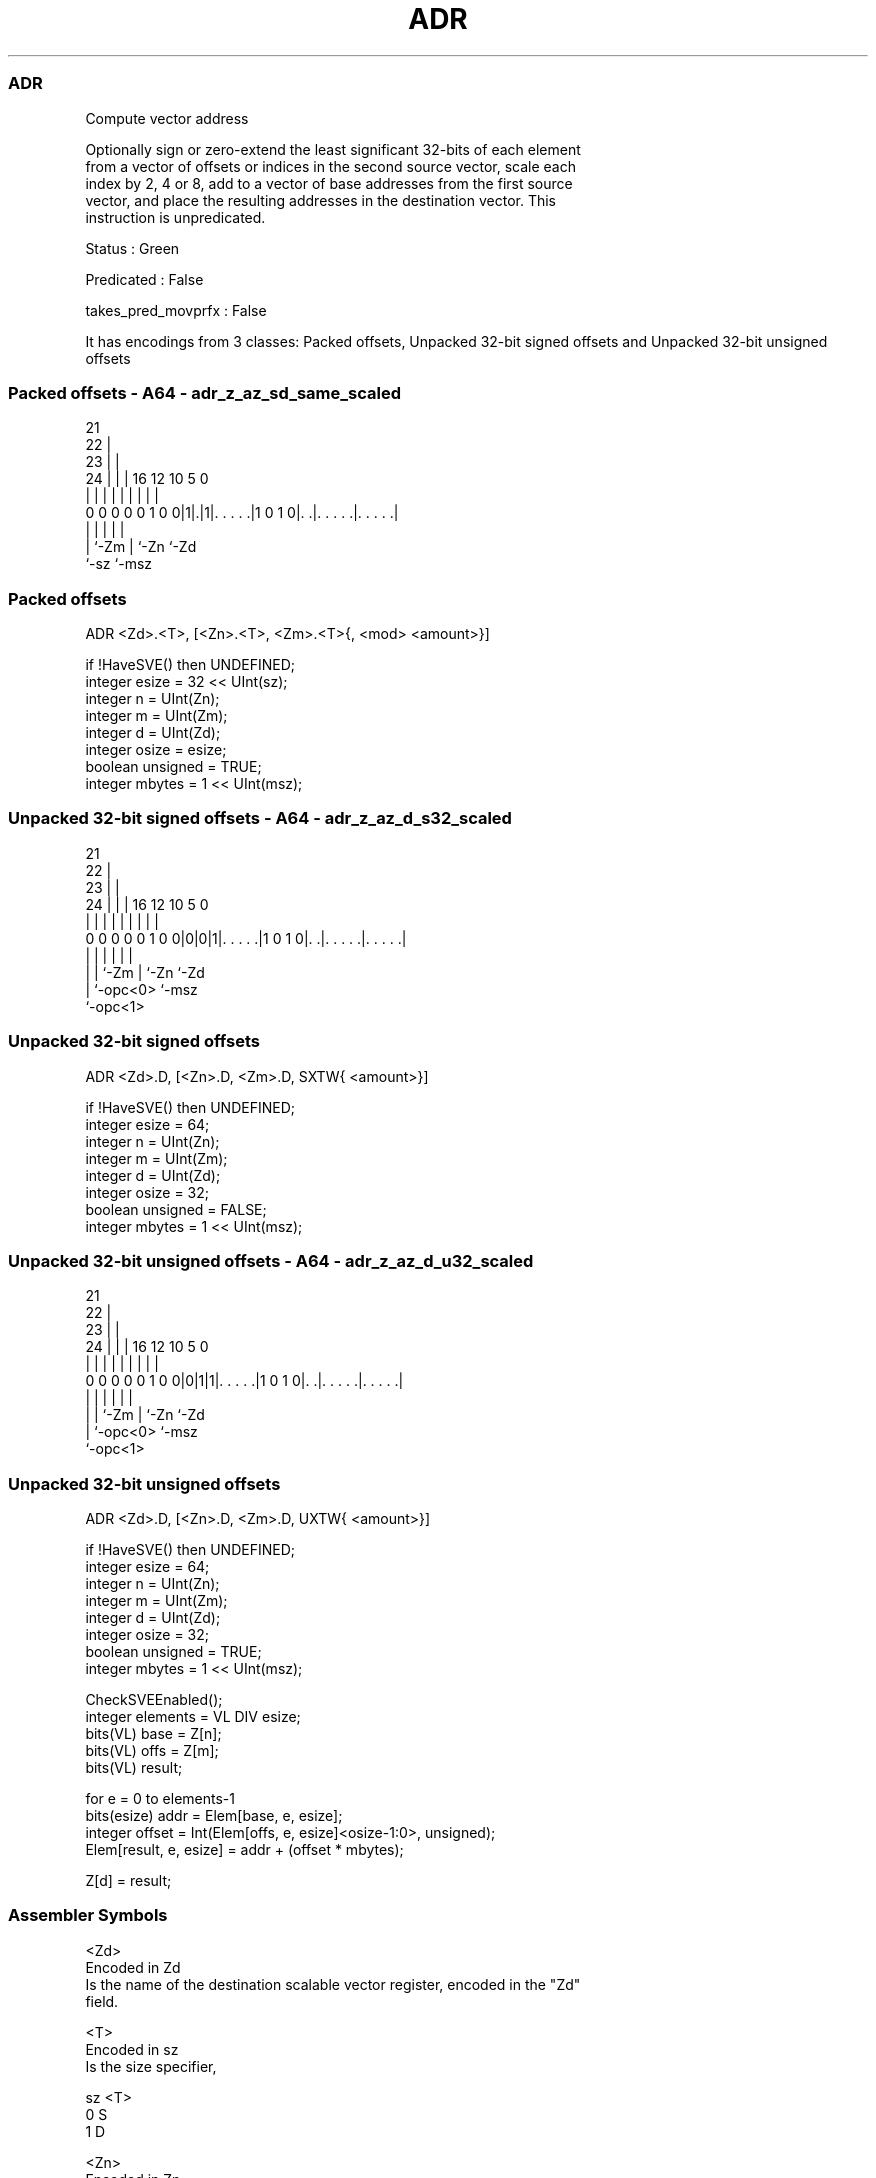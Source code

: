 .nh
.TH "ADR" "7" " "  "instruction" "sve"
.SS ADR
 Compute vector address

 Optionally sign or zero-extend the least significant 32-bits of each element
 from a vector of offsets or indices in the second source vector, scale each
 index by 2, 4 or 8, add to a vector of base addresses from the first source
 vector, and place the resulting addresses in the destination vector. This
 instruction is unpredicated.

 Status : Green

 Predicated : False

 takes_pred_movprfx : False


It has encodings from 3 classes: Packed offsets, Unpacked 32-bit signed offsets and Unpacked 32-bit unsigned offsets

.SS Packed offsets - A64 - adr_z_az_sd_same_scaled
 
                       21                                          
                     22 |                                          
                   23 | |                                          
                 24 | | |        16      12  10         5         0
                  | | | |         |       |   |         |         |
   0 0 0 0 0 1 0 0|1|.|1|. . . . .|1 0 1 0|. .|. . . . .|. . . . .|
                    |   |                 |   |         |
                    |   `-Zm              |   `-Zn      `-Zd
                    `-sz                  `-msz
  
  
 
.SS Packed offsets
 
 ADR     <Zd>.<T>, [<Zn>.<T>, <Zm>.<T>{, <mod> <amount>}]
 
 if !HaveSVE() then UNDEFINED;
 integer esize = 32 << UInt(sz);
 integer n = UInt(Zn);
 integer m = UInt(Zm);
 integer d = UInt(Zd);
 integer osize = esize;
 boolean unsigned = TRUE;
 integer mbytes = 1 << UInt(msz);
.SS Unpacked 32-bit signed offsets - A64 - adr_z_az_d_s32_scaled
 
                       21                                          
                     22 |                                          
                   23 | |                                          
                 24 | | |        16      12  10         5         0
                  | | | |         |       |   |         |         |
   0 0 0 0 0 1 0 0|0|0|1|. . . . .|1 0 1 0|. .|. . . . .|. . . . .|
                  | |   |                 |   |         |
                  | |   `-Zm              |   `-Zn      `-Zd
                  | `-opc<0>              `-msz
                  `-opc<1>
  
  
 
.SS Unpacked 32-bit signed offsets
 
 ADR     <Zd>.D, [<Zn>.D, <Zm>.D, SXTW{ <amount>}]
 
 if !HaveSVE() then UNDEFINED;
 integer esize = 64;
 integer n = UInt(Zn);
 integer m = UInt(Zm);
 integer d = UInt(Zd);
 integer osize = 32;
 boolean unsigned = FALSE;
 integer mbytes = 1 << UInt(msz);
.SS Unpacked 32-bit unsigned offsets - A64 - adr_z_az_d_u32_scaled
 
                       21                                          
                     22 |                                          
                   23 | |                                          
                 24 | | |        16      12  10         5         0
                  | | | |         |       |   |         |         |
   0 0 0 0 0 1 0 0|0|1|1|. . . . .|1 0 1 0|. .|. . . . .|. . . . .|
                  | |   |                 |   |         |
                  | |   `-Zm              |   `-Zn      `-Zd
                  | `-opc<0>              `-msz
                  `-opc<1>
  
  
 
.SS Unpacked 32-bit unsigned offsets
 
 ADR     <Zd>.D, [<Zn>.D, <Zm>.D, UXTW{ <amount>}]
 
 if !HaveSVE() then UNDEFINED;
 integer esize = 64;
 integer n = UInt(Zn);
 integer m = UInt(Zm);
 integer d = UInt(Zd);
 integer osize = 32;
 boolean unsigned = TRUE;
 integer mbytes = 1 << UInt(msz);
 
 CheckSVEEnabled();
 integer elements = VL DIV esize;
 bits(VL) base = Z[n];
 bits(VL) offs = Z[m];
 bits(VL) result;
 
 for e = 0 to elements-1
     bits(esize) addr = Elem[base, e, esize];
     integer offset = Int(Elem[offs, e, esize]<osize-1:0>, unsigned);
     Elem[result, e, esize] = addr + (offset * mbytes);
 
 Z[d] = result;
 

.SS Assembler Symbols

 <Zd>
  Encoded in Zd
  Is the name of the destination scalable vector register, encoded in the "Zd"
  field.

 <T>
  Encoded in sz
  Is the size specifier,

  sz <T> 
  0  S   
  1  D   

 <Zn>
  Encoded in Zn
  Is the name of the base scalable vector register, encoded in the "Zn" field.

 <Zm>
  Encoded in Zm
  Is the name of the offset scalable vector register, encoded in the "Zm" field.

 <mod>
  Encoded in msz
  Is the index extend and shift specifier,

  msz <mod>    
  00  [absent] 
  x1  LSL      
  10  LSL      

 <amount>
  Encoded in msz
  Is the index shift amount,

  msz <amount> 
  00  [absent] 
  01  #1       
  10  #2       
  11  #3       



.SS Operation

 CheckSVEEnabled();
 integer elements = VL DIV esize;
 bits(VL) base = Z[n];
 bits(VL) offs = Z[m];
 bits(VL) result;
 
 for e = 0 to elements-1
     bits(esize) addr = Elem[base, e, esize];
     integer offset = Int(Elem[offs, e, esize]<osize-1:0>, unsigned);
     Elem[result, e, esize] = addr + (offset * mbytes);
 
 Z[d] = result;

